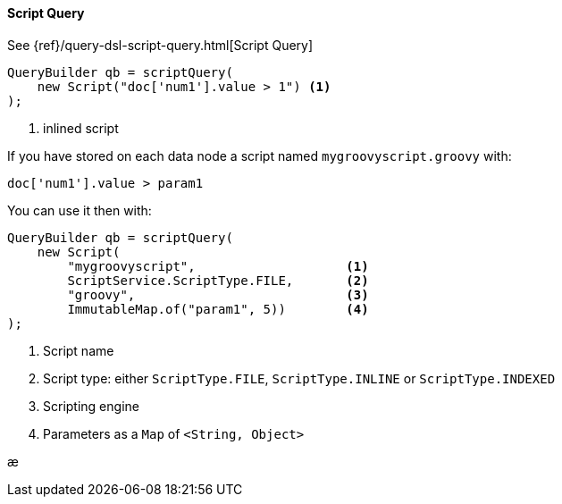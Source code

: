 [[java-query-dsl-script-query]]
==== Script Query

See {ref}/query-dsl-script-query.html[Script Query]

[source,java]
--------------------------------------------------
QueryBuilder qb = scriptQuery(
    new Script("doc['num1'].value > 1") <1>
);
--------------------------------------------------
<1> inlined script


If you have stored on each data node a script named `mygroovyscript.groovy` with:

[source,groovy]
--------------------------------------------------
doc['num1'].value > param1
--------------------------------------------------

You can use it then with:

[source,java]
--------------------------------------------------
QueryBuilder qb = scriptQuery(
    new Script(
        "mygroovyscript",                    <1>
        ScriptService.ScriptType.FILE,       <2>
        "groovy",                            <3>
        ImmutableMap.of("param1", 5))        <4>
);
--------------------------------------------------
<1> Script name
<2> Script type: either `ScriptType.FILE`, `ScriptType.INLINE` or `ScriptType.INDEXED`
<3> Scripting engine
<4> Parameters as a `Map` of `<String, Object>`

æ
